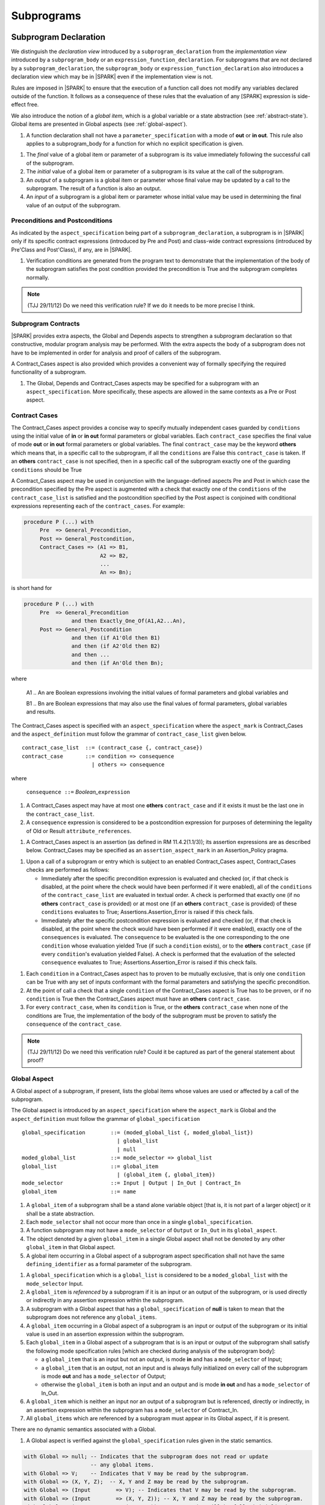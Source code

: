 Subprograms
===========

Subprogram Declaration
----------------------

We distinguish the *declaration view* introduced by a ``subprogram_declaration``
from the *implementation view* introduced by a ``subprogram_body`` or an
``expression_function_declaration``. For subprograms that are not declared by
a ``subprogram_declaration``, the ``subprogram_body`` or
``expression_function_declaration`` also introduces a declaration view which
may be in |SPARK| even if the implementation view is not.

Rules are imposed in |SPARK| to ensure that the execution of a function
call does not modify any variables declared outside of the function.
It follows as a consequence of these rules that the evaluation
of any [SPARK] expression is side-effect free.

We also introduce the notion of a *global item*, which is a global variable or
a state abstraction (see :ref:`abstract-state`). Global items are presented
in Global aspects (see :ref:`global-aspect`).

.. centered:: **Extended Legality Rules**

#. A function declaration shall not have a ``parameter_specification``
   with a mode of **out** or **in out**. This rule also applies to
   a subprogram_body for a function for which no explicit specification
   is given.

.. centered:: **Static Semantics**

#. The *final* value of a global item or parameter of a subprogram is its 
   value immediately following the successful call of the subprogram.

#. The *initial* value of a global item or parameter of a subprogram is its 
   value at the call of the subprogram.
   
#. An *output* of a subprogram is a global item or parameter whose final
   value may be updated by a call to the subprogram.  The result of a function
   is also an output.
   
#. An *input* of a subprogram is a global item or parameter whose initial
   value may be used in determining the final value of an output of the 
   subprogram.


.. todo::
   In the future we may be able to permit access and aliased formal parameter specs. Target: rel2+

.. todo::
   What do we do regarding null exclusion parameters? Target: D2

.. todo::
   What do we do regarding function access results and function null exclusion results? Target: D2


Preconditions and Postconditions
~~~~~~~~~~~~~~~~~~~~~~~~~~~~~~~~

As indicated by the ``aspect_specification`` being part of a
``subprogram_declaration``, a subprogram is in |SPARK| only if its specific
contract expressions (introduced by Pre and Post) and class-wide
contract expressions (introduced by Pre'Class and Post'Class), if any,
are in |SPARK|.

.. centered:: **Verification Rules**

#. Verification conditions are generated from the program text to
   demonstrate that the implementation of the body of the subprogram
   satisfies the post condition provided the precondition is True and
   the subprogram completes normally.

.. note:: (TJJ 29/11/12) Do we need this verification rule?  If we do
    it needs to be more precise I think.

.. todo:: Think about Pre'Class and Post'Class. Target: D2.

Subprogram Contracts
~~~~~~~~~~~~~~~~~~~~

|SPARK| provides extra aspects, the Global and Depends
aspects to strengthen a subprogram declaration so that constructive,
modular program analysis may be performed.  With the extra aspects the
body of a subprogram does not have to be implemented in order for
analysis and proof of callers of the subprogram.

A Contract_Cases aspect is also provided which provides a convenient
way of formally specifying the required functionality of a subprogram.


.. centered:: **Legality Rules**

#. The Global, Depends and Contract_Cases aspects may be
   specified for a subprogram with an ``aspect_specification``.  More
   specifically, these aspects are allowed in the same
   contexts as a Pre or Post aspect.

Contract Cases 
~~~~~~~~~~~~~~

The Contract_Cases aspect provides a concise way to specify mutually
independent cases guarded by ``conditions`` using the initial value of
**in** or **in out** formal parameters or global variables.  Each
``contract_case`` specifies the final value of mode **out** or **in
out** formal parameters or global variables.  The final
``contract_case`` may be the keyword **others** which means that, in a
specific call to the subprogram, if all the ``conditions`` are False
this ``contract_case`` is taken.  If an **others** ``contract_case``
is not specified, then in a specific call of the subprogram exactly
one of the guarding ``conditions`` should be True

A Contract_Cases aspect may be used in conjunction with the
language-defined aspects Pre and Post in which case the precondition
specified by the Pre aspect is augmented with a check that exactly one
of the ``conditions`` of the ``contract_case_list`` is satisfied and
the postcondition specified by the Post aspect is conjoined with
conditional expressions representing each of the ``contract_cases``.
For example:

.. code-block:: ada

 procedure P (...) with
      Pre  => General_Precondition,
      Post => General_Postcondition,
      Contract_Cases => (A1 => B1,
                         A2 => B2,
                         ...
                         An => Bn);

is short hand for

.. code-block:: ada

 procedure P (...) with
      Pre  => General_Precondition
                and then Exactly_One_Of(A1,A2...An),
      Post => General_Postcondition
                and then (if A1'Old then B1)
                and then (if A2'Old then B2)
                and then ...
                and then (if An'Old then Bn);


where

  A1 .. An are Boolean expressions involving the initial values of
  formal parameters and global variables and

  B1 .. Bn are Boolean expressions that may also use the final values of
  formal parameters, global variables and results.

The Contract_Cases aspect is specified with an ``aspect_specification`` where
the ``aspect_mark`` is Contract_Cases and the ``aspect_definition`` must follow
the grammar of ``contract_case_list`` given below.


.. centered:: **Syntax**

::

   contract_case_list  ::= (contract_case {, contract_case})
   contract_case       ::= condition => consequence
                         | others => consequence

where

   ``consequence ::=`` *Boolean_*\ ``expression``


.. centered:: **Legality Rules**

#. A Contract_Cases aspect may have at most one **others**
   ``contract_case`` and if it exists it must be the last one in the
   ``contract_case_list``.
#. A ``consequence`` expression is considered to be a postcondition
   expression for purposes of determining the legality of Old or
   Result ``attribute_references``.

.. centered:: **Static Semantics**

#. A Contract_Cases aspect is an assertion (as defined in RM
   11.4.2(1.1/3)); its assertion expressions are as described
   below. Contract_Cases may be specified as an
   ``assertion_aspect_mark`` in an Assertion_Policy pragma.

.. centered:: **Dynamic Semantics**

#. Upon a call of a subprogram or entry which is subject to an enabled
   Contract_Cases aspect, Contract_Cases checks are
   performed as follows:

   * Immediately after the specific precondition expression is
     evaluated and checked (or, if that check is disabled, at the
     point where the check would have been performed if it were
     enabled), all of the ``conditions`` of the ``contract_case_list``
     are evaluated in textual order. A check is performed that exactly
     one (if no **others** ``contract_case`` is provided) or at most
     one (if an **others** ``contract_case`` is provided) of these
     ``conditions`` evaluates to True; Assertions.Assertion_Error is
     raised if this check fails.

   * Immediately after the specific postcondition expression is
     evaluated and checked (or, if that check is disabled, at the
     point where the check would have been performed if it were
     enabled), exactly one of the ``consequences`` is evaluated. The
     ``consequence`` to be evaluated is the one corresponding to the
     one ``condition`` whose evaluation yielded True (if such a
     ``condition`` exists), or to the **others** ``contract_case`` (if
     every ``condition``\ 's evaluation yielded False).  A check
     is performed that the evaluation of the selected ``consequence``
     evaluates to True; Assertions.Assertion_Error is raised if this
     check fails.

.. centered:: **Verification Rules**

#. Each ``condition`` in a Contract_Cases aspect has to proven to
   be mutually exclusive, that is only one ``condition`` can be
   True with any set of inputs conformant with the formal parameters
   and satisfying the specific precondition.
#. At the point of call a check that a single ``condition`` of the
   Contract_Cases aspect is True has to be proven, or if no
   ``condition`` is True then the Contract_Cases aspect must have an
   **others** ``contract_case``.
#. For every ``contract_case``, when its ``condition`` is True, or the
   **others** ``contract_case`` when none of the conditions are True,
   the implementation of the body of the subprogram must be proven to
   satisfy the ``consequence`` of the ``contract_case``.

.. note:: (TJJ 29/11/12) Do we need this verification rule?  Could it
   be captured as part of the general statement about proof?

.. _global-aspect:

Global Aspect
~~~~~~~~~~~~~

A Global aspect of a subprogram, if present, lists the global items whose values
are used or affected by a call of the subprogram.

The Global aspect is introduced by an ``aspect_specification`` where
the ``aspect_mark`` is Global and the ``aspect_definition`` must
follow the grammar of ``global_specification``

.. centered:: **Syntax**

::

   global_specification        ::= (moded_global_list {, moded_global_list})
                                 | global_list
                                 | null
   moded_global_list           ::= mode_selector => global_list
   global_list                 ::= global_item
                                 | (global_item {, global_item})
   mode_selector               ::= Input | Output | In_Out | Contract_In
   global_item                 ::= name

.. centered:: **Legality Rules**

#. A ``global_item`` of a subprogram shall be a stand alone variable object 
   [that is, it is not part of a larger object] or it shall be a state abstraction. 

#. Each ``mode_selector`` shall not occur more than once in a single
   ``global_specification``.

#. A function subprogram may not have a ``mode_selector`` of
   ``Output`` or ``In_Out`` in its ``global_aspect``.

#. The object denoted by a given ``global_item`` in a single Global aspect shall
   not be denoted by any other ``global_item`` in that Global aspect. 

#. A global item occurring in a Global aspect of a subprogram aspect
   specification shall not have the same ``defining_identifier`` as a formal
   parameter of the subprogram.

.. centered:: **Static Semantics**

#. A ``global_specification`` which is a ``global_list`` is considered to be a
   ``moded_global_list`` with the ``mode_selector`` Input.

#. A ``global_item`` is *referenced* by a subprogram if it is an input or
   an output of the subprogram, or is used directly or indirectly
   in any assertion expression within the subprogram.

#. A subprogram with a Global aspect that has a ``global_specification``
   of **null** is taken to mean that the subprogram does not reference
   any ``global_items``.
  
#. A ``global_item`` occurring in a Global aspect of a subprogram is an input or
   output of the subprogram or its initial value is used in an assertion 
   expression within the subprogram.
   
#. Each ``global_item`` in a Global aspect of a subprogram that is is an input
   or output of the subprogram shall satisfy the following mode
   specification rules 
   [which are checked during analysis of the subprogram body]:

   * a ``global_item`` that is an input but not an output, is mode **in** and 
     has a ``mode_selector`` of Input; 
   
   * a ``global_item`` that is an output, not an input and is always fully initialized on
     every call of the subprogram is mode **out** and has a ``mode_selector`` 
     of Output;
     
   * otherwise the ``global_item`` is both an input and an output and is
     mode **in out** and has a ``mode_selector`` of In_Out.

#. A ``global_item`` which is neither an input nor an output of a subprogram
   but is referenced, directly or indirectly, in an assertion expression within 
   the subprogram has a ``mode_selector`` of Contract_In.

#. All ``global_items`` which are referenced by a subprogram must appear in its
   Global aspect, if it is present.

.. centered:: **Dynamic Semantics**

There are no dynamic semantics associated with a Global.

.. centered:: **Verification Rules**

#. A Global aspect is verified against the ``global_specification``
   rules given in the static semantics.

.. centered:: **Examples**

.. code-block:: ada

   with Global => null; -- Indicates that the subprogram does not read or update
                        -- any global items.
   with Global => V;    -- Indicates that V may be read by the subprogram.
   with Global => (X, Y, Z);  -- X, Y and Z may be read by the subprogram.
   with Global => (Input        => V); -- Indicates that V may be read by the subprogram.
   with Global => (Input        => (X, Y, Z)); -- X, Y and Z may be read by the subprogram.
   with Global => (Output       => (A, B, C)); -- A, B and C will be fully initialized
                                               -- by the subprogram.
   with Global => (Input        => (X, Y, Z),
                   Output       => (A, B, C),
                   In_Out       => (P, Q, R),
                   Contract_In  => (T, U));
                  -- A global aspect with all types of global specification

.. _depends_aspect:

Depends Aspects
~~~~~~~~~~~~~~~

A Depends aspect defines a *dependency relation* for a
subprogram which may be given in the ``aspect_specification`` of the
subprogram.  The dependency relation is used in information flow
analysis. Depends aspects are optional and are simple specifications.

A Depends aspect for a subprogram specifies for each output every input on
which it depends. The meaning of X depends on Y in this context is that the
final value of output, X, on the completion of the subprogram is at least partly
determined from the initial value of input, Y and is written X => Y. As in UML,
the entity at the tail of the arrow depends on the entity at the head of the
arrow.

If an output does not depend on any input this is indicated
using a **null**, e.g., X => **null**.  An output may be
self-dependent but not dependent on any other input.  The shorthand
notation denoting self-dependence is useful here, X =>+ **null**.

The functional behaviour of a subprogram is not specified by the Depends
aspect but, unlike a postcondition, the Depends aspect, if it is given, has
to be complete in the sense that every input and output of the subprogram must
appear in the Depends aspect.

The Depends aspect is introduced by an ``aspect_specification`` where
the ``aspect_mark`` is Depends and the ``aspect_definition`` must follow
the grammar of ``depends_relation`` given below.


.. centered:: **Syntax**

::

   depends_relation       ::= null
                            | (depends_clause {, depends_clause})
   depends_clause         ::= output_list =>[+] input_list
   output_list            ::= output
                            | (output {, output})
                            | null
   input_list             ::= input
                            | (input {, input})
                            | null
   input                  ::= name
   output                 ::= name | function_result

where

   ``function_result`` is a function Result ``attribute_reference``.

.. centered:: **Legality Rules**

#. Every ``input`` and ``output`` of a ``depends_relation`` of a Depends
   aspect of a subprogram is a state abstraction, a whole object (not part of 
   a containing object) or a formal parameter of the subprogram.

#. An ``input`` must have a mode of **in** or **in out**
   and an ``output`` must have an mode of **in out** or
   **out**.  [Note: As a consequence an entity which is both an
   ``input`` and an ``output`` shall have a mode of **in out**.]
   
#. For the purposes of determining the legality of a Result
   ``attribute_reference``, a ``depends_relation`` is considered to be
   a postcondition of the function, if any, to which the enclosing
   ``aspect_specification`` applies.

#. There can be at most one ``output_list`` which is a **null** symbol
   and if it exists it must be the ``output_list`` of the last
   ``depends_clause`` in the ``depends_relation``.  An
   ``input`` which is in an ``input_list`` of a **null** export may
   not appear in another ``input_list`` of the same
   ``depends_relation``.

#. The object denoted by a given ``output`` in an ``output_list`` shall
   not be denoted by any other ``output`` in that ``output_list``.   

#. The object denoted by a given ``input`` in an ``input_list`` shall
   not be denoted by any other ``input`` in that ``input_list``.     

#. Every ``output`` of the subprogram shall appear in exactly one
   ``output_list``.
   
#. Every ``input`` of the subprogram shall appear in at least one
   ``input_list``.

.. centered:: **Static Semantics**

#. The grammar terms ``input`` and ``output`` have the meaning given to input
   and output given in :ref:`global-aspect`.
   
#. A Depends aspect of a subprogram with a **null** ``depends_relation``
   indicates that the subprogram has no ``inputs`` or ``outputs``.  
   [From an information flow analysis viewpoint it is a 
   null operation (a no-op).]
   
#. A ``depends_clause`` has the meaning that the final value of every 
   ``output`` in the ``output_list`` is dependent on the initial value of every 
   ``input`` in the ``input_list``.
   
#. A ``depends_clause`` with a "+" symbol in the syntax ``output_list`` =>+
   ``input_list`` means that each ``output`` in the ``output_list`` has a
   *self-dependency*, that is, it is dependent on itself. 
   [The text (A, B, C) =>+ Z is shorthand for 
   (A => (A, Z), B => (B, Z), C => (C, Z)).]

#. A ``depends_clause`` with a **null** ``input_list`` means that the final
   value of each ``output`` in the ``output_list`` does not depend on any
   ``input``, other than itself, if the ``output_list`` =>+ **null**
   self-dependency syntax is used.

#. A an ``output_list`` that is **null** represents a *sink* for each
   ``input`` in the ``input_list``.  The ``inputs`` in the ``input_list`` have
   no discernible effect from an information flow analysis viewpoint.
   [The purpose of a **null** ``output_list`` is to facilitate the abstraction 
   and calling of subprograms whose implementation is not in |SPARK|.]

#. A function which does not have an explicit Depends aspect
   is assumed to have the ``depends_relation`` 
   that its result is dependent on all of its inputs.  
   [Generally a Depends aspect is not required for functions.]
   
.. centered:: **Dynamic Semantics**

There are no dynamic semantics associated with a Depends aspect
as it is used purely for static analysis purposes and is not executed.


.. centered:: **Examples**

.. code-block:: ada

   procedure P (X, Y, Z in : Integer; Result : out Boolean)
   with Depends => (Result => (X, Y, Z));
   -- The final value of Result depends on the initial values of X, Y and Z

   procedure Q (X, Y, Z in : Integer; A, B, C, D, E : out Integer)
   with Depends => ((A, B) => (X, Y),
                     C     => (X, Z),
                     D     => Y,
                     E     => null);
   -- The final values of A and B depend on the initial values of X and Y.
   -- The final value of C depends on the initial values of X and Z.
   -- The final value of D depends on the initial value of Y.
   -- The final value of E does not depend on any input value.

   procedure R (X, Y, Z : in Integer; A, B, C, D : in out Integer)
   with Depends => ((A, B) =>+ (A, X, Y),
                     C     =>+ Z,
                     D     =>+ null);
   -- The "+" sign attached to the arrow indicates self-dependency, that is
   -- the final value of A depends on the initial value of A as well as the
   -- initial values of X and Y.
   -- Similarly, the final value of B depends on the initial value of B
   -- as well as the initial values of A, X and Y.
   -- The final value of C depends on the initial value of C and Z.
   -- The final value of D depends only on the initial value of D.

   procedure S
   with Global  => (Input  => (X, Y, Z),
                    In_Out => (A, B, C, D)),
        Depends => ((A, B) =>+ (A, X, Y, Z),
                     C     =>+ Y,
                     D     =>+ null);
   -- Here globals are used rather than parameters and global items may appear
   -- in the Depends aspect as well as formal parameters.

   function F (X, Y : Integer) return Integer
   with Global  => G,
        Depends => (F'Result => (G, X),
                    null     => Y);
   -- Depends aspects are only needed for special cases like here where the
   -- parameter Y has no discernible effect on the result of the function.


Proof Functions
~~~~~~~~~~~~~~~

.. todo:: TN LA24-011 is open for someone to propose a strawman design.
   Target: D2.


Formal Parameter Modes
----------------------

No extensions or restrictions.

Subprogram Bodies
-----------------


Conformance Rules
~~~~~~~~~~~~~~~~~

No extensions or restrictions.


Inline Expansion of Subprograms
~~~~~~~~~~~~~~~~~~~~~~~~~~~~~~~

No extensions or restrictions.

Mode Refinement
~~~~~~~~~~~~~~~

If a subprogram has a mode refinement (in a ``global_aspect``, a
``refined_global_aspect`` or a ``param_aspect``) then the
implementation of its body must comply with the refined modes
specified for the ``moded_items``.

.. centered:: **Verification Rules**

.. centered:: *Checked by Flow Analysis*

#. The initial value of a ``moded_item`` (including a *formal
   parameter* if the restriction ``Strict_Modes`` is in force) which
   is of mode which has an effective mode of **in** or **in out** must
   be used in determining the final value of at least one ``export``
   of the subprogram.
#. If a ``moded_item`` (including a *formal parameter* if the
   restriction ``Strict_Modes`` is in force) is of mode **in out** it
   must be updated directly or indirectly on at least one executable
   path through the subprogram body.
#. If a ``moded_item`` (including a *formal parameter* if the
   restriction ``Strict_Modes`` is in force) is of mode **out** then
   it must be updated either directly or indirectly on every
   executable path through the subprogram body.
#. If a ``moded_item``, appears in the ``mode_refinement`` of a
   subprogram with a mode of **in**, then it may only appear as a
   ``moded_item`` of mode **in** in any ``mode_refinement`` nested
   within the subprogram.

.. centered:: *Checked by Proof*

#. If a subcomponent name appears in a ``mode_specification`` with a
   ``mode_selector`` of ``Output`` or ``In_Out`` then just that
   subcomponent is considered to be updated and the other
   subcomponents of the object are preserved (unchanged).  If more
   than one subcomponent of the same object appears in such a
   ``mode_specification`` then all the mentioned subcomponents are
   considered to be updated and remaining subcomponents of the object
   preserved.
#. If a subcomponent name appears in a ``mode_specification`` with a
   ``mode_selector`` of ``Input`` or ``In_Out`` then the initial value
   of just that subcomponent is considered to be read and used in
   determining the final value of at least one ``export``. If more than
   one subcomponent of the same object appears in such a
   ``mode_specification`` then the rule applies to all mentioned
   subcomponents.

.. todo:: Conditional mode specifications which have to be checked by proof. Target: rel2+.

Global Aspects
~~~~~~~~~~~~~~

If a subprogram does not have a separate declaration its body or body
stub may have a ``global_aspect`` in its aspect specification where
the same rules as for a ``global_aspect`` in a subprogram declaration
apply.  When a subprogram has a ``global_aspect`` either in its
declaration or its body or body stub the rules and semantics given
below should be satisfied by the implementation of its body.

If the subprogram has a ``refined_global_aspect`` (see
:ref:`refined-global-aspect`), this has to be checked for consistency
with the ``global_aspect`` and influences the rules for checking the
implementation of its body as described below.

.. centered:: **Legality Rules**

#. A subprogram body or body stub may only have a ``global_aspect`` if
   it does not have a separate declaration.
#. A subprogram, shall not declare, immediately within its body, an
   entity of the same name as a ``moded_item`` or the name of the
   object of which the ``moded_item`` is a subcomponent, appearing in
   the ``global_aspect`` of the subprogram.  If the subprogram has a
   ``refined_global_aspect`` then the rule applies to ``moded_items``
   from both aspects.

.. centered:: **Verification Rules**

.. centered:: *Checked by Flow-Analysis*

#. A non-*local variable* of a subprogram which is not a formal
   parameter or listed as a ``moded_item`` in the ``global_aspect``
   shall not be read or updated directly or indirectly within the body
   of the subprogram unless it appears as a ``moded_item`` in
   ``refined_global_aspect`` of the subprogram.
#. If a subprogram does not have a ``global_aspect`` then an implicit
   one is synthesised from implementation of the body (if it exists).

Param Aspects
~~~~~~~~~~~~~

If a subprogram does not have a separate declaration its body or body
stub may have a ``param_aspect`` in its aspect specification where the
same rules as for a ``param_aspect`` in a subprogram declaration
apply.  When a subprogram has a ``param_aspect`` either in its
declaration or its body or body stub the rules and semantics given
below should be satisfied by the implementation of its body.

.. centered:: **Legality Rules**

#. A subprogram body or body stub may only have a ``param_aspect`` if
   it does not have a separate declaration.


Depends Aspects
~~~~~~~~~~~~~~~

If a subprogram does not have a separate declaration its body or body
stub may have a Depends aspect in its aspect specification
where the same rules as for a Depends aspect in a subprogram
declaration apply.  When a subprogram has a Depends aspect
either in its declaration or its body or body stub the rules and
semantics given below should be satisfied by the implementation of its
body.

If the subprogram has a Refined_Depends aspect (see
:ref:`refined-dependency-aspect`), this has to be checked for consistency
with the Depends aspect and influences the rules for checking the
implementation of its body as described below.


.. centered:: **Legality Rules**

#. A subprogram body or body stub may only have a
   Depends aspect if it does not have a separate declaration.

.. centered:: **Verification Rules**

.. centered:: *Checked by Flow-Analysis*

#. A dependency relation D' is synthesised from the body of a
   subprogram P (if it exists). if P has a Depends aspect and:

   * has a Refined_Depends aspect then D' is compared with the
     Refined_Depends aspect any differences reported; or
   * has a Depends aspect but not a
     Refined_Depends aspect when one is required due to state
     refinement, then D' is taken to be the
     Refined_Depends aspect.  Using the
     ``refined_state_aspect`` the consistency between D' and the
     Depends aspect of P is checked and any inconsistencies,
     reported using the rules given in
     :ref:`refined-dependency-aspect` ; or
   * has a Depends aspect and does not require a
     Refined_Depends aspect, then D' is compared directly with
     the Depends aspect of P and any differences reported; or
   * does not have a Depends aspect an implicit
     Depends aspect is synthesised from D'.

#. A function that does not have an explicit Depends aspect is
   assumed to have a dependency relation that its result is dependent
   on all of its imports and this dependency relation is compared with
   the implicit one determined from the body of the function.


.. centered:: *Checked by Proof*

.. todo:: conditional dependencies and subcomponents. Target: rel2+.


Subprogram Calls
----------------

A call is in |SPARK| only if it resolves statically to a subprogram whose
declaration view is in |SPARK| (whether the call is dispatching or not).

Parameter Associations
~~~~~~~~~~~~~~~~~~~~~~



Abstract and Refined Views
^^^^^^^^^^^^^^^^^^^^^^^^^^

There are two possible views of a subprogram P declared in the visible
part of a package.  An abstract view and a refined view.  The abstract
view is that seen by the client of the package.  The refined view is
seen within the body of the package and its private descendants.


Global Aspects
^^^^^^^^^^^^^^

Every subprogram is considered to have a ``global_aspect`` whether it
is explicit or synthesized and implicit.  A subprogram declared in the
visible part of a package may also have a ``refined_global_aspect``,
again this may be explicit or synthesized.  Which of these two aspects
is used depends on where the subprogram is called.  If it is called
from within the package or its private dependents and the subprogram
has a ``refined_global_aspect`` then this is used.  In all other calls
the ``global_aspect`` is used.

Anti-Aliasing
~~~~~~~~~~~~~

An alias is a name which refers to the same object as another name.
The presence of aliasing is inconsistent with the underlying flow
analysis and proof models used by the tools which assume that
different names represent different entities.  In general, it is not
possible or is difficult to deduce that two names refer to the same
object and problems arise when one of the names is used to update the
object.

A common place for aliasing to be introduced is through the *actual
parameters* (see Ada RM 6.4.1) and between *actual parameters* and
*global variables* in a procedure call.  Extra semantic rules are
given that avoid the possibility of aliasing through *actual
parameters* and *global variables*.  A function is not allowed to have
side-effects and cannot update an *actual parameter* or *global
variable*.  Therefore, function calls cannot introduce aliasing and
are excluded from the anti-aliasing rules given below for procedure
calls.

.. todo:: Relax rules for aliasing based on the following paragraph.
   RCC comment: I am happy that these rules are OK given the definition
   of "overlapping" below. Assign to SB, TJJ and/or YM
   to agree this is all OK. Target: D2.

In |SPARK|, it is not allowed in a call to pass as parameters references to
overlapping locations, when at least one of the parameters is of mode ``out``
or ``in out``, unless the other parameter is of mode ``in`` and
by-copy. Likewise, it is not allowed in a call to pass as ``out`` or ``in out``
parameter a reference to some location which overlaps with any global parameter
of the subprogram. Finally, it is not allowed in a call to pass as ``in`` or
``in out`` parameter a reference to some location which overlaps with a global
parameter of mode ``out`` or ``in out`` of the subprogram, unless the parameter
is of mode ``in`` and by-copy.

The ``moded_items`` which are *global* to a procedure have to be
determined.  These may be obtained from an explicit ``global_aspect``
or Depends aspect of the procedure, if either or both of these
are present. If neither of these are present then an implicit global
aspect is used which is deduced by analysis of the bodies of the called
subprogram and the subprograms it calls.

.. centered:: **Verification Rules**

.. centered:: *Checked by Flow-Analysis*

#. If a procedure declaration does not have a ``global_aspect`` but
   has a Depends aspect, an implicit ``global_aspect`` will be
   computed from the Depends aspect.
#. If a procedure does not have a global or depends
   aspect, an implicit ``global_aspect`` will be computed using whole
   program analysis.
#. In a call to a procedure P:

   #. If P is declared in package Q with an explicit ``global_aspect``
      and the body of P has a ``refined_global_aspect``
      (see :ref:`refined-global-aspect`) then in applying the anti-aliasing rules to
      calls of P within the body of Q the ``refined_global_aspect`` of
      the body or body stub of P should be used.
   #. In all other cases the ``global_aspect`` from declaration or
      body of P, if P does not have a separate declaration, shall be
      used.  The ``global_aspect`` may be implicit.

#. If a *variable* V named in the ``global_aspect`` of a procedure P
   is of mode **out** or **in out**, then neither V nor any of its
   subcomponents can occur as an *actual parameter* of P.
#. If a *variable* V occurs in the ``global_aspect`` of a procedure P,
   then neither V nor any of its subcomponents can occur as an *actual
   parameter* of P where the corresponding *formal parameter* is of
   mode **out** or **in out**.
#. If an *entire variable* V or a subcomponent of V occurs as an
   *actual parameter* in a procedure call statement, and the
   corresponding *formal parameter* is of mode **out** or **in out**,
   then neither V nor an overlapping subcomponent of V can occur as
   another *actual parameter* in that statement. Two components are
   considered to be overlapping if they are elements of the same array
   with the same index, or slices of the same array with common
   indices (these two cases require the use of proof techniques), or
   are the same component of a record (for example V.F and V.F)
   including subcomponents of the component (for example V.F and
   V.F.P).
#. Where one of these rules prohibits the occurrence of a *variable* V
   or any of its subcomponents as an actual parameter, the following
   constructs are also prohibited in this context:

    #. a type conversion whose operand is a prohibited construct;
    #. a qualified expression whose operand is a prohibited construct;
    #. a prohibited construct enclosed in parentheses.

.. centered:: *Checked by Proof*

#. The requirement that no two array elements overlap and that there
   are no overlapping elements between array slices or between array
   slices and individual elements.

.. centered:: **Dynamic Semantics**

The extended static semantics are checked using static analyses, no
extra dynamic checks are required.

Dependency Relations
~~~~~~~~~~~~~~~~~~~~

Every subprogram has a dependency relation, explicitly given in a
Depends aspect, implicitly synthesized from the subprogram code
or conservatively assumed from the *formal parameters* and *global
variables* of the subprogram.  If the subprogram is declared in the
visible part of package it may also have a
Refined_Depends aspect, again explicitly given or synthesised.

The dependency relation of a subprogram is used to determine the effect
of a call to a subprogram in terms of the flows of information through
the subprogram.

#. A subprogram P declared in the visible part of a package, called
   within the body or private descendants of the package and P
   requires a Refined_Depends aspect because of
   state_refinement, the following will be used as the dependency
   relation of P:

   * the ``depends_relation`` from the explicit
     Refined_Depends aspect if one is present;
   * for a function which does not have an explicit
     Depends aspect, the assumed dependency relation is that
     its result is dependent on all of its imports;
   * for a procedure which does not have an explicit
     Refined_Depends aspect but the subprogram
     has a proper body, the implicit dependency relation synthesized
     from the subprogram code will be used.
   * for a procedure which has neither a Refined_Depends aspect
     nor a proper body the conservative dependency relation that is
     used is that every ``export`` is dependent on every ``import``.

#. A call to a subprogram P from a client of the package containing
   the declaration of P or for a call to a subprogram which does not
   require a Refined_Depends aspect, the following will be used
   as the dependency relation :

   * the ``depends_relation`` from an explicit Depends aspect if one is present;
   * for a function which does not have an explicit
     Depends aspect, the assumed dependency relation is that
     its result is dependent on all of its imports;
   * for a procedure which does not have an explicit
     Depends aspect but the subprogram has a proper body, the
     implicit dependency relation synthesized from the subprogram code
     will be used.
   * for a procedure which has neither a Depends aspect nor a
     proper body the conservative dependency relation that is used is
     that every ``export`` is dependent on every ``import``.

Return Statements
-----------------

No extensions or restrictions.

Overloading of Operators
------------------------

No extensions or restrictions.

Null Procedures
---------------

No extensions or restrictions.


Expression Functions
--------------------

No extensions or restrictions.




